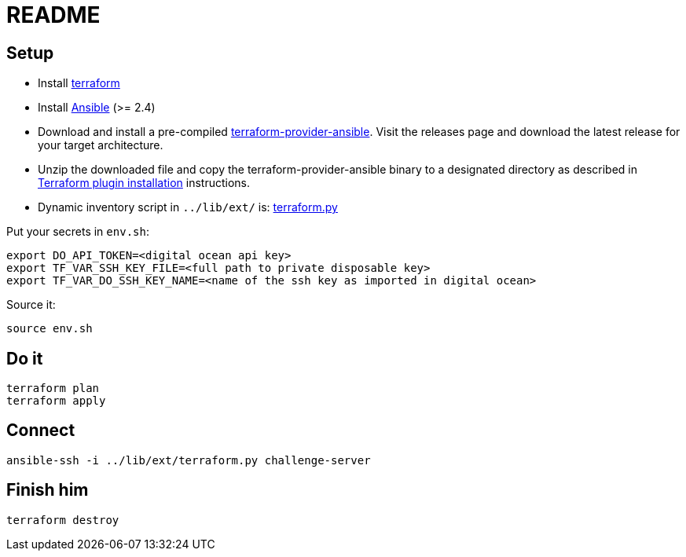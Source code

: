 = README

== Setup

* Install https://www.terraform.io[terraform]
* Install https://docs.ansible.com/ansible/latest/installation_guide/intro_installation.html[Ansible] (>= 2.4)
* Download and install a pre-compiled https://github.com/nbering/terraform-provider-ansible/releases[terraform-provider-ansible]. Visit the releases page  and download the latest release for your target architecture.
* Unzip the downloaded file and copy the terraform-provider-ansible binary to a designated directory as described in https://www.terraform.io/docs/plugins/basics.html#installing-a-plugin[Terraform plugin installation] instructions.
* Dynamic inventory script in `../lib/ext/` is: https://github.com/nbering/terraform-inventory/blob/master/terraform.py[terraform.py]

Put your secrets in `env.sh`:

    export DO_API_TOKEN=<digital ocean api key>
    export TF_VAR_SSH_KEY_FILE=<full path to private disposable key>
    export TF_VAR_DO_SSH_KEY_NAME=<name of the ssh key as imported in digital ocean>

Source it:

    source env.sh

== Do it

    terraform plan
    terraform apply

== Connect

    ansible-ssh -i ../lib/ext/terraform.py challenge-server

== Finish him

    terraform destroy
